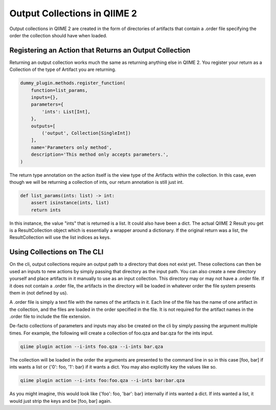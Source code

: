Output Collections in QIIME 2
#############################

Output collections in QIIME 2 are created in the form of directories of artifacts that contain a .order file specifying the order the collection should have when loaded.

Registering an Action that Returns an Output Collection
+++++++++++++++++++++++++++++++++++++++++++++++++++++++

Returning an output collection works much the same as returning anything else in QIIME 2. You register your return as a Collection of the type of Artifact you are returning.

.. code-block:: Python

    dummy_plugin.methods.register_function(
        function=list_params,
        inputs={},
        parameters={
            'ints': List[Int],
        },
        outputs=[
            ('output', Collection[SingleInt])
        ],
        name='Parameters only method',
        description='This method only accepts parameters.',
    )

The return type annotation on the action itself is the view type of the Artifacts within the collection. In this case, even though we will be returning a collection of ints, our return annotation is still just int.

.. code-block:: Python

    def list_params(ints: list) -> int:
        assert isinstance(ints, list)
        return ints

In this instance, the value "ints" that is returned is a list. It could also have been a dict. The actual QIIME 2 Result you get is a ResultCollection object which is essentially a wrapper around a dictionary. If the original return was a list, the ResultCollection will use the list indices as keys.

Using Collections on The CLI
++++++++++++++++++++++++++++

On the cli, output collections require an output path to a directory that does not exist yet. These collections can then be used an inputs to new actions by simply passing that directory as the input path. You can also create a new directory yourself and place artifacts in it manually to use as an input collection. This directory may or may not have a .order file. If it does not contain a .order file, the artifacts in the directory will be loaded in whatever order the file system presents them in (not defined by us).

A .order file is simply a text file with the names of the artifacts in it. Each line of the file has the name of one artifact in the collection, and the files are loaded in the order specified in the file. It is not required for the artifact names in the .order file to include the file extension.

De-facto collections of parameters and inputs may also be created on the cli by simply passing the argument multiple times. For example, the following will create a collection of foo.qza and bar.qza for the ints input.

.. code-block:: bash

    qiime plugin action --i-ints foo.qza --i-ints bar.qza

The collection will be loaded in the order the arguments are presented to the command line in so in this case [foo, bar] if ints wants a list or {'0': foo, '1': bar} if it wants a dict. You may also explicitly key the values like so.

.. code-block:: bash

    qiime plugin action --i-ints foo:foo.qza --i-ints bar:bar.qza

As you might imagine, this would look like {'foo': foo, 'bar': bar} internally if ints wanted a dict. If ints wanted a list, it would just strip the keys and be [foo, bar] again.
